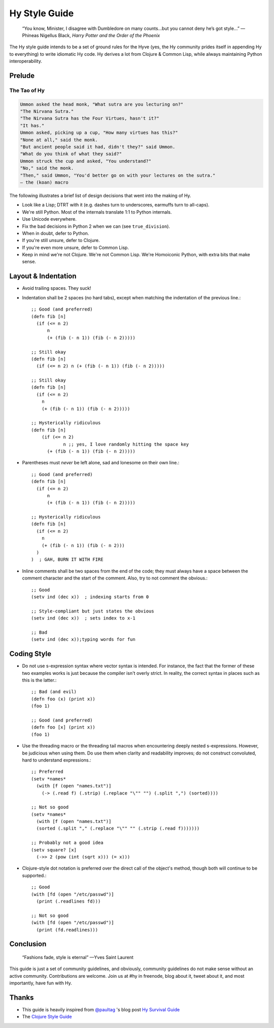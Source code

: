 ==============
Hy Style Guide
==============

   “You know, Minister, I disagree with Dumbledore on many counts…but
   you cannot deny he’s got style…”
   — Phineas Nigellus Black, *Harry Potter and the Order of the Phoenix*

The Hy style guide intends to be a set of ground rules for the Hyve
(yes, the Hy community prides itself in appending Hy to everything)
to write idiomatic Hy code. Hy derives a lot from Clojure & Common
Lisp, while always maintaining Python interoperability.


Prelude
=======

The Tao of Hy
-------------

.. code-block:: none

   Ummon asked the head monk, "What sutra are you lecturing on?"
   "The Nirvana Sutra."
   "The Nirvana Sutra has the Four Virtues, hasn't it?"
   "It has."
   Ummon asked, picking up a cup, "How many virtues has this?"
   "None at all," said the monk.
   "But ancient people said it had, didn't they?" said Ummon.
   "What do you think of what they said?"
   Ummon struck the cup and asked, "You understand?"
   "No," said the monk.
   "Then," said Ummon, "You'd better go on with your lectures on the sutra."
   — the (koan) macro

The following illustrates a brief list of design decisions that went
into the making of Hy.

+ Look like a Lisp; DTRT with it (e.g. dashes turn to underscores, earmuffs
  turn to all-caps).
+ We're still Python. Most of the internals translate 1:1 to Python internals.
+ Use Unicode everywhere.
+ Fix the bad decisions in Python 2 when we can (see ``true_division``).
+ When in doubt, defer to Python.
+ If you're still unsure, defer to Clojure.
+ If you're even more unsure, defer to Common Lisp.
+ Keep in mind we're not Clojure. We're not Common Lisp. We're
  Homoiconic Python, with extra bits that make sense.


Layout & Indentation
====================

+ Avoid trailing spaces. They suck!

+ Indentation shall be 2 spaces (no hard tabs), except when matching
  the indentation of the previous line.::

     ;; Good (and preferred)
     (defn fib [n]
       (if (<= n 2)
           n
           (+ (fib (- n 1)) (fib (- n 2)))))

     ;; Still okay
     (defn fib [n]
       (if (<= n 2) n (+ (fib (- n 1)) (fib (- n 2)))))

     ;; Still okay
     (defn fib [n]
       (if (<= n 2)
         n
         (+ (fib (- n 1)) (fib (- n 2)))))

     ;; Hysterically ridiculous
     (defn fib [n]
         (if (<= n 2)
                 n ;; yes, I love randomly hitting the space key
           (+ (fib (- n 1)) (fib (- n 2)))))


+ Parentheses must *never* be left alone, sad and lonesome on their own
  line.::

    ;; Good (and preferred)
    (defn fib [n]
      (if (<= n 2)
          n
          (+ (fib (- n 1)) (fib (- n 2)))))

    ;; Hysterically ridiculous
    (defn fib [n]
      (if (<= n 2)
        n
        (+ (fib (- n 1)) (fib (- n 2)))
      )
    )  ; GAH, BURN IT WITH FIRE


+ Inline comments shall be two spaces from the end of the code; they
  must always have a space between the comment character and the start
  of the comment. Also, try to not comment the obvious.::

   ;; Good
   (setv ind (dec x))  ; indexing starts from 0

   ;; Style-compliant but just states the obvious
   (setv ind (dec x))  ; sets index to x-1

   ;; Bad
   (setv ind (dec x));typing words for fun


Coding Style
============

+ Do not use s-expression syntax where vector syntax is intended.
  For instance, the fact that the former of these two examples works
  is just because the compiler isn't overly strict. In reality, the
  correct syntax in places such as this is the latter.::

     ;; Bad (and evil)
     (defn foo (x) (print x))
     (foo 1)

     ;; Good (and preferred)
     (defn foo [x] (print x))
     (foo 1)


+ Use the threading macro or the threading tail macros when encountering
  deeply nested s-expressions. However, be judicious when using them. Do
  use them when clarity and readability improves; do not construct
  convoluted, hard to understand expressions.::

     ;; Preferred
     (setv *names*
       (with [f (open "names.txt")]
         (-> (.read f) (.strip) (.replace "\"" "") (.split ",") (sorted))))

     ;; Not so good
     (setv *names*
       (with [f (open "names.txt")]
       (sorted (.split "," (.replace "\"" "" (.strip (.read f)))))))

     ;; Probably not a good idea
     (setv square? [x]
       (->> 2 (pow (int (sqrt x))) (= x)))


+ Clojure-style dot notation is preferred over the direct call of
  the object's method, though both will continue to be supported.::

     ;; Good
     (with [fd (open "/etc/passwd")]
       (print (.readlines fd)))

     ;; Not so good
     (with [fd (open "/etc/passwd")]
       (print (fd.readlines)))


Conclusion
==========

   “Fashions fade, style is eternal”
   —Yves Saint Laurent


This guide is just a set of community guidelines, and obviously, community
guidelines do not make sense without an active community. Contributions are
welcome. Join us at #hy in freenode, blog about it, tweet about it, and most
importantly, have fun with Hy.


Thanks
======

+ This guide is heavily inspired from `@paultag`_ 's blog post `Hy
  Survival Guide`_
+ The `Clojure Style Guide`_

.. _`Hy Survival Guide`: https://notes.pault.ag/hy-survival-guide/
.. _`Clojure Style Guide`: https://github.com/bbatsov/clojure-style-guide
.. _`@paultag`: https://github.com/paultag
